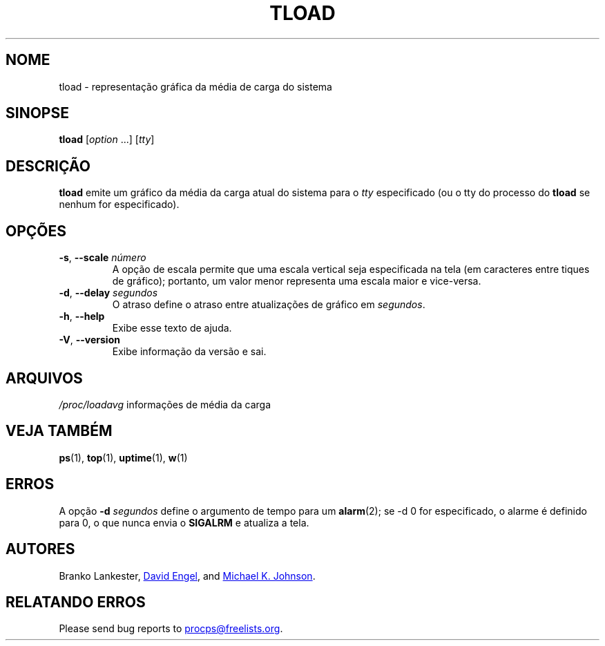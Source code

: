 .\"
.\" Copyright (c) 2011-2023 Craig Small <csmall@dropbear.xyz>
.\" Copyright (c) 2011-2012 Sami Kerola <kerolasa@iki.fi>
.\" Copyright (c) 1993      Matt Welsh <mdw@tc.cornell.edu>
.\"
.\" This program is free software; you can redistribute it and/or modify
.\" it under the terms of the GNU General Public License as published by
.\" the Free Software Foundation; either version 2 of the License, or
.\" (at your option) any later version.
.\"
.\"
.\"*******************************************************************
.\"
.\" This file was generated with po4a. Translate the source file.
.\"
.\"*******************************************************************
.TH TLOAD 1 2020\-06\-04 procps\-ng 
.SH NOME
tload \- representação gráfica da média de carga do sistema
.SH SINOPSE
\fBtload\fP [\fIoption\fP .\|.\|.\&] [\fItty\fP]
.SH DESCRIÇÃO
\fBtload\fP emite um gráfico da média da carga atual do sistema para o \fItty\fP
especificado (ou o tty do processo do \fBtload\fP se nenhum for especificado).
.SH OPÇÕES
.TP 
\fB\-s\fP, \fB\-\-scale\fP \fInúmero\fP
A opção de escala permite que uma escala vertical seja especificada na tela
(em caracteres entre tiques de gráfico); portanto, um valor menor representa
uma escala maior e vice\-versa.
.TP 
\fB\-d\fP, \fB\-\-delay\fP \fIsegundos\fP
O atraso define o atraso entre atualizações de gráfico em \fIsegundos\fP.
.TP 
\fB\-h\fP, \fB\-\-help\fP
Exibe esse texto de ajuda.
.TP 
\fB\-V\fP, \fB\-\-version\fP
Exibe informação da versão e sai.
.PP
.SH ARQUIVOS
\fI/proc/loadavg\fP informações de média da carga
.SH "VEJA TAMBÉM"
\fBps\fP(1), \fBtop\fP(1), \fBuptime\fP(1), \fBw\fP(1)
.SH ERROS
A opção \fB\-d\fP\fI segundos\fP define o argumento de tempo para um \fBalarm\fP(2);
se \-d 0 for especificado, o alarme é definido para 0, o que nunca envia o
\fBSIGALRM\fP e atualiza a tela.
.SH AUTORES
Branko Lankester,
.MT david@\:ods.\:com
David Engel
.ME ,
and
.MT johnsonm@\:redhat.\:com
Michael K. Johnson
.ME .
.SH "RELATANDO ERROS"
Please send bug reports to
.MT procps@freelists.org
.ME .
